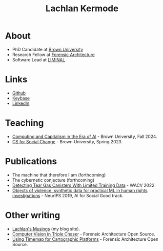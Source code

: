 #+title: Lachlan Kermode
#+HTML_HEAD: <link rel="stylesheet" type="text/css" href="/style.css" />

* About
- PhD Candidate at [[https://www.brown.edu/][Brown University]]
- Research Fellow at [[https://forensic-architecture.org/][Forensic Architecture]]
- Software Lead at [[https://liminal-lab.org/][LIMINAL]]
* Links
- [[https://github.com/breezykermo][Github]]
- [[https://keybase.io/lachlankermode][Keybase]]
- [[https://www.linkedin.com/in/lachlankermode/][LinkedIn]]
* Teaching
- [[https://cceai.ohrg.org/][Computing and Capitalism in the Era of AI]] - Brown University, Fall 2024.
- [[https://cs-for-social-change.ohrg.org/][CS for Social Change]] - Brown University, Spring 2023.
* Publications
- The machine that therefore I am (forthcoming)
- The cybernetic conjecture (forthcoming)
- [[https://openaccess.thecvf.com/content/WACV2022/html/DCruz_Detecting_Tear_Gas_Canisters_With_Limited_Training_Data_WACV_2022_paper.html][Detecting Tear Gas Canisters With Limited Training Data]] - WACV 2022. 
- [[https://aiforsocialgood.github.io/neurips2019/accepted/track1/pdfs/68_aisg_neurips2019.pdf][Objects of violence: synthetic data for practical ML in human rights investigations]] - NeurIPS 2019, AI for Social Good track. 
* Other writing 
- [[https://ohrg.org][Lachlan's Musings]] (my blog site).
- [[https://forensic-architecture.org/investigation/cv-in-triple-chaser][Computer Vision in Triple Chaser]] - Forensic Architecture Open Source.
- [[https://forensic-architecture.org/investigation/timemap-for-cartographic-platforms][Using Timemap for Cartographic Platforms]] - Forensic Architecture Open Source.



